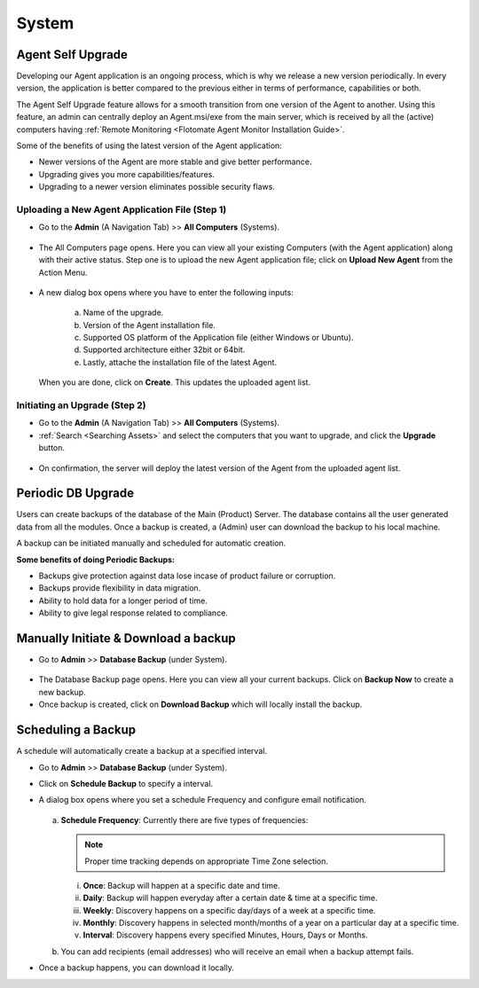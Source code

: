 ******
System 
******

Agent Self Upgrade
==================

Developing our Agent application is an ongoing process, which is why we
release a new version periodically. In every version, the application is
better compared to the previous either in terms of performance,
capabilities or both.

The Agent Self Upgrade feature allows for a smooth transition from one
version of the Agent to another. Using this feature, an admin can
centrally deploy an Agent.msi/exe from the main server, which is received
by all the (active) computers having :ref:`Remote Monitoring <Flotomate Agent Monitor Installation Guide>`.

Some of the benefits of using the latest version of the Agent
application:

-  Newer versions of the Agent are more stable and give better
   performance.

-  Upgrading gives you more capabilities/features.

-  Upgrading to a newer version eliminates possible security flaws.

Uploading a New Agent Application File (Step 1)
-----------------------------------------------

-  Go to the **Admin** (A Navigation Tab) >> **All Computers**
   (Systems).

.. _adf-149:
.. figure:: https://s3-ap-southeast-1.amazonaws.com/flotomate-resources/admin/AD-149.png
    :align: center
    :alt: figure 149

-  The All Computers page opens. Here you can view all your
   existing Computers (with the Agent application) along with their active status. 
   Step one is to upload the new Agent application file; click on **Upload New Agent** from the Action Menu.

   .. _adf-149.1:
   .. figure:: https://s3-ap-southeast-1.amazonaws.com/flotomate-resources/admin/AD-149.1.png
        :align: center
        :alt: figure 149.1

-  A new dialog box opens where you have to enter the following inputs:

    .. _adf-150:
    .. figure:: https://s3-ap-southeast-1.amazonaws.com/flotomate-resources/admin/AD-150.png
        :align: center
        :alt: figure 150

    a. Name of the upgrade.

    b. Version of the Agent installation file.

    c. Supported OS platform of the Application file (either Windows or Ubuntu).

    d. Supported architecture either 32bit or 64bit.

    e. Lastly, attache the installation file of the latest Agent.

   When you are done, click on **Create**. This updates the uploaded agent list.

   .. _adf-150.1:
   .. figure:: https://s3-ap-southeast-1.amazonaws.com/flotomate-resources/admin/AD-150.1.png
        :align: center
        :alt: figure 150.1

Initiating an Upgrade (Step 2)
------------------------------

-  Go to the **Admin** (A Navigation Tab) >> **All Computers**
   (Systems).

-  :ref:`Search <Searching Assets>` and select the computers that you want to upgrade, and click the **Upgrade** button.

.. _adf-151:
.. figure:: https://s3-ap-southeast-1.amazonaws.com/flotomate-resources/admin/AD-151.png
    :align: center
    :alt: figure 151

-  On confirmation, the server will deploy the latest version of the Agent from the uploaded agent list.

Periodic DB Upgrade
===================

Users can create backups of the database of the Main (Product) Server. The database contains all the user generated data from all the 
modules. Once a backup is created, a (Admin) user can download the backup to his local machine. 

A backup can be initiated manually and scheduled for automatic creation. 

**Some benefits of doing Periodic Backups:**

- Backups give protection against data lose incase of product failure or corruption.

- Backups provide flexibility in data migration. 

- Ability to hold data for a longer period of time. 

- Ability to give legal response related to compliance.

Manually Initiate & Download a backup
=====================================

- Go to **Admin** >> **Database Backup** (under System).

.. _adf-151.1:
.. figure:: https://s3-ap-southeast-1.amazonaws.com/flotomate-resources/admin/AD-151.1.png
    :align: center
    :alt: figure 151.1

- The Database Backup page opens. Here you can view all your current backups. Click on **Backup Now** to create a new backup.

- Once backup is created, click on **Download Backup** which will locally install the backup.

.. _adf-151.2:
.. figure:: https://s3-ap-southeast-1.amazonaws.com/flotomate-resources/admin/AD-151.2.png
    :align: center
    :alt: figure 151.2

Scheduling a Backup
===================

A schedule will automatically create a backup at a specified interval. 

- Go to **Admin** >> **Database Backup** (under System).

- Click on **Schedule Backup** to specify a interval. 

- A dialog box opens where you set a schedule Frequency and configure email notification.

  .. _adf-151.3:
  .. figure:: https://s3-ap-southeast-1.amazonaws.com/flotomate-resources/admin/AD-151.3.png
      :align: center
      :alt: figure 151.3

  a. **Schedule Frequency**: Currently there are five types of frequencies:
     
     .. note:: Proper time tracking depends on appropriate Time Zone selection. 

     i. **Once**: Backup will happen at a specific date and time.

     ii. **Daily**: Backup will happen everyday after a certain date & time at a specific time.

     iii. **Weekly**: Discovery happens on a specific day/days of a week at a specific time.

     iv. **Monthly**: Discovery happens in selected month/months of a year on a particular day at a specific time.

     v. **Interval**: Discovery happens every specified Minutes, Hours, Days or Months.

  b. You can add recipients (email addresses) who will receive an email when a backup attempt fails.

- Once a backup happens, you can download it locally.   
